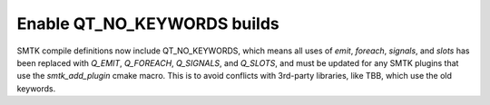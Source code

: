 Enable QT_NO_KEYWORDS builds
----------------------------

SMTK compile definitions now include QT_NO_KEYWORDS, which means all uses of
`emit`, `foreach`, `signals`, and `slots` has been replaced with
`Q_EMIT`, `Q_FOREACH`, `Q_SIGNALS`, and `Q_SLOTS`, and must be updated for
any SMTK plugins that use the `smtk_add_plugin` cmake macro. This is to avoid
conflicts with 3rd-party libraries, like TBB, which use the old keywords.
